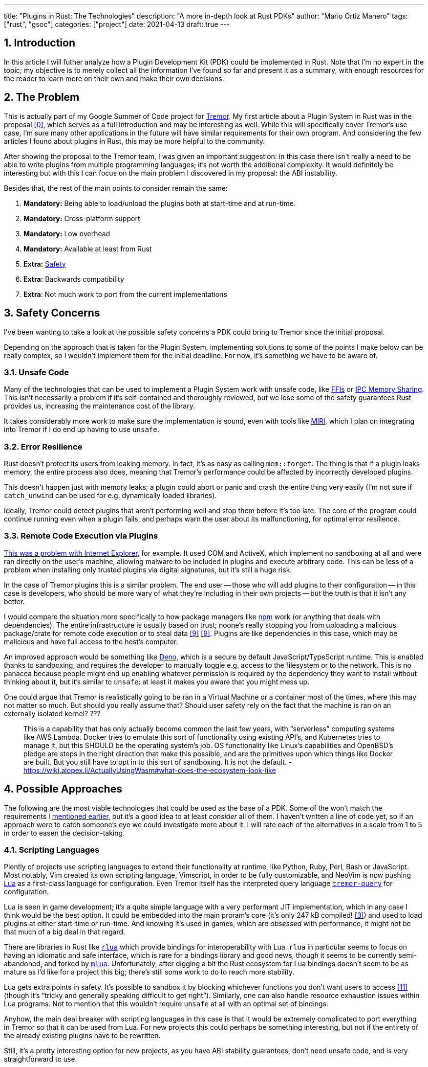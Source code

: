 ---
title: "Plugins in Rust: The Technologies"
description: "A more in-depth look at Rust PDKs"
author: "Mario Ortiz Manero"
tags: ["rust", "gsoc"]
categories: ["project"]
date: 2021-04-13
draft: true
---

:stem: latexmath
:sectnums:

== Introduction

In this article I will futher analyze how a Plugin Development Kit (PDK) could
be implemented in Rust. Note that I'm no expert in the topic; my objective is to
merely collect all the information I've found so far and present it as a
summary, with enough resources for the reader to learn more on their own and
make their own decisions.

[[requirements]]
== The Problem

This is actually part of my Google Summer of Code project for
https://www.tremor.rs/[Tremor]. My first article about a Plugin System in Rust
was in the proposal <<proposal>>, which serves as a full introduction and may be
interesting as well. While this will specifically cover Tremor's use case, I'm
sure many other applications in the future will have similar requirements for
their own program. And considering the few articles I found about plugins in
Rust, this may be more helpful to the community.

After showing the proposal to the Tremor team, I was given an important
suggestion: in this case there isn't really a need to be able to write plugins
from multiple programming languages; it's not worth the additional complexity.
It would definitely be interesting but with this I can focus on the main problem
I discovered in my proposal: the ABI instability.

Besides that, the rest of the main points to consider remain the same:

. *Mandatory:* Being able to load/unload the plugins both at start-time and at
  run-time.
. *Mandatory:* Cross-platform support
. *Mandatory:* Low overhead
. *Mandatory:* Available at least from Rust
. *Extra:* <<safety,Safety>>
. *Extra:* Backwards compatibility
. *Extra*: Not much work to port from the current implementations

[[safety]]
== Safety Concerns

I've been wanting to take a look at the possible safety concerns a PDK could
bring to Tremor since the initial proposal.

Depending on the approach that is taken for the Plugin System, implementing
solutions to some of the points I make below can be really complex, so I
wouldn't implement them for the initial deadline. For now, it's something we
have to be aware of.

=== Unsafe Code

Many of the technologies that can be used to implement a Plugin System work with
unsafe code, like <<ffi,FFIs>> or <<memory-sharing,IPC Memory Sharing>>. This
isn't necessarily a problem if it's self-contained and thoroughly reviewed, but
we lose some of the safety guarantees Rust provides us, increasing the
maintenance cost of the library.

It takes considerably more work to make sure the implementation is sound, even
with tools like https://github.com/rust-lang/miri[MIRI], which I plan on
integrating into Tremor if I do end up having to use `unsafe`.

=== Error Resilience

Rust doesn't protect its users from leaking memory. In fact, it's as easy as
calling `mem::forget`. The thing is that if a plugin leaks memory, the entire
process also does, meaning that Tremor's performance could be affected by
incorrectly developed plugins.

This doesn't happen just with memory leaks; a plugin could abort or panic and
crash the entire thing very easily (I'm not sure if `catch_unwind` can be used
for e.g. dynamically loaded libraries).

Ideally, Tremor could detect plugins that aren't performing well and stop them
before it's too late. The core of the program could continue running even when a
plugin fails, and perhaps warn the user about its malfunctioning, for optimal
error resilience.

=== Remote Code Execution via Plugins

https://en.wikipedia.org/wiki/Component_Object_Model#Security[This was a problem
with Internet Explorer], for example. It used COM and ActiveX, which implement
no sandboxing at all and were ran directly on the user's machine, allowing
malware to be included in plugins and execute arbitrary code. This can be less
of a problem when installing only trusted plugins via digital signatures, but
it's still a huge risk.

In the case of Tremor plugins this is a similar problem. The end user -- those
who will add plugins to their configuration -- in this case is developers, who
should be more wary of what they're including in their own projects -- but the
truth is that it isn't any better.

I would compare the situation more specifically to how package managers like
https://www.npmjs.com/[npm] work (or anything that deals with dependencies). The
entire infrastructure is usually based on trust; noone's really stopping you
from uploading a malicious package/crate for remote code execution or to steal
data <<npm-trust>> <<npm-trust-2>>. Plugins are like dependencies in this case,
which may be malicious and have full access to the host's computer.

An improved approach would be something like
https://github.com/denoland/deno[Deno], which is a secure by default
JavaScript/TypeScript runtime. This is enabled thanks to sandboxing, and
requires the developer to manually toggle e.g. access to the filesystem or to
the network. This is no panacea because people might end up enabling whatever
permission is required by the dependency they want to install without thinking
about it, but it's similar to `unsafe`: at least it makes you aware that you
might mess up.

// TODO: what about docker?

One could argue that Tremor is realistically going to be ran in a Virtual
Machine or a container most of the times, where this may not matter so much. But
should you really assume that? Should user safety rely on the fact that the
machine is ran on an externally isolated kernel?
???

> This is a capability that has only actually become common the last few years,
> with “serverless” computing systems like AWS Lambda. Docker tries to emulate
> this sort of functionality using existing API’s, and Kubernetes tries to manage
> it, but this SHOULD be the operating system’s job. OS functionality like Linux’s
> capabilities and OpenBSD’s pledge are steps in the right direction that make
> this possible, and are the primitives upon which things like Docker are built.
> But you still have to opt in to this sort of sandboxing. It is not the default.
- https://wiki.alopex.li/ActuallyUsingWasm#what-does-the-ecosystem-look-like

== Possible Approaches

The following are the most viable technologies that could be used as the base of
a PDK. Some of the won't match the requirements I <<requirements,mentioned
earlier>>, but it's a good idea to at least _consider_ all of them. I haven't
written a line of code yet, so if an approach were to catch someone's eye we
could investigate more about it. I will rate each of the alternatives in a scale
from 1 to 5 in order to easen the decision-taking.

:rank-meh: olive white-background txt-margin-right txt-round
:rank-good: green white-background txt-margin-right txt-round
:rank-bad: red white-background txt-margin-right txt-round

[[scripting-langs]]
=== Scripting Languages

Plently of projects use scripting languages to extend their functionality at
runtime, like Python, Ruby, Perl, Bash or JavaScript. Most notably, Vim created
its own scripting language, Vimscript, in order to be fully customizable, and
NeoVim is now pushing http://www.lua.org/[Lua] as a first-class language for
configuration. Even Tremor itself has the interpreted query language
https://docs.tremor.rs/tremor-query/[`tremor-query`] for configuration.

Lua is seen in game development; it's a quite simple language with a very
performant JIT implementation, which in any case I think would be the best
option. It could be embedded into the main proram's core (it's only 247 kB
compiled! <<lua-wiki>>) and used to load plugins at either start-time or
run-time. And knowing it's used in games, which are _obsessed_ with performance,
it might not be that much of a big deal in that regard.

There are libraries in Rust like https://github.com/amethyst/rlua[`rlua`] which
provide bindings for interoperability with Lua. `rlua` in particular seems to
focus on having an idiomatic and safe interface, which is rare for a bindings
library and good news, though it seems to be currently semi-abandoned, and
forked by https://github.com/khvzak/mlua[`mlua`]. Unfortunately, after digging a
bit the Rust ecosystem for Lua bindings doesn't seem to be as mature as I'd like
for a project this big; there's still some work to do to reach more stability.

Lua gets extra points in safety. It's possible to sandbox it by blocking
whichever functions you don't want users to access <<lua-sandbox>> (though it's
"`tricky and generally speaking difficult to get right`"). Similarly, one can
also handle resource exhaustion issues within Lua programs. Not to mention that
this wouldn't require `unsafe` at all with an optimal set of bindings.

Anyhow, the main deal breaker with scripting languages in this case is that it
would be extremely complicated to port everything in Tremor so that it can be
used from Lua. For new projects this could perhaps be something interesting, but
not if the entirety of the already existing plugins have to be rewritten.

Still, it's a pretty interesting option for new projects, as you have ABI
stability guarantees, don't need unsafe code, and is very straightforward to
use.

. [{rank-good}]*5/5* *Cross-platform support*
. [{rank-good}]*4/5* *Low overhead*
. [{rank-meh}]*3/5* *Rust availability*
. [{rank-good}]*4/5* *Safety*
. [{rank-good}]*5/5* *Backwards compatibility*
. [{rank-bad}]*0/5* *Ease of porting current implementations*

[[ipc]]
=== Inter-Process Communication

Another possibility for plugins is to define a protocol for Inter-Process
Communication, turning Tremor into a server that extends its capabilities by
connecting to external plugins. For instance, most text editors use this method
to support the https://microsoft.github.io/language-server-protocol/[Language
Server Protocol], which uses JSON-RPC.

There are of course multiple ways to do IPC, which I'll briefly list below.
Performance-wise, <<ipc-wisc>> shows a comparison of the overhead of each of
them:

image::/blog/plugin-tech/ipc-comparison.png[IPC comparison, width=60%, align=center]

[[sockets]]
==== Based on Sockets

Sockets are the "`worst`"-performing alternative in the previous chart, but they're
so common and easy to use in most languages that it's worth taking a look at.
Using relatively lightweight protocols like Protocol Buffers <<protobuf>>, the
performance would be close to passing raw structs, but with improved
backwards/forwards compatibility <<protobuf-perf>>. JSON would probably not make
that big of a difference in terms of performance either. This would make it
possible to write a plugin in any language as well -- including Rust -- as long
as there's an implementation of the protocol available. But there's still
noticeable overhead when communicating via sockets; sending and receiving the
messages can be much costlier than just calling a function, even if this happens
on localhost.

This alternative is much more interesting than <<scripting-langs>>: we don't
have to completely rewrite everything, since Rust can still be used, and
implementing the protocol to communicate between the Tremor core and its plugins
should be as easy as `\#[derive(Serialize)]` for sending and
`#[derive(Deserialize)]` for receiving.

As to safety, separate processes imply that malfunctioning plugins don't affect
Tremor directly, and the PDK basically consists on implementing servers, which
require no `unsafe` at all and has much more popularity and support in Rust.
It's still hard to properly sandbox plugins, though.

Overall, I consider this a very solid solution, with its main drawback being
performance. I can't really guess the effect this would have in Tremor's speed,
so I would love to create a quick benchmark when I get to implement the first
prototypes to see if it's actually the best choice, if Tremor devs agree with me
on this one.

. [{rank-good}]*5/5* *Cross-platform support*
. [{rank-meh}]*3/5* *Low overhead*
. [{rank-good}]*5/5* *Rust availability*
. [{rank-good}]*4/5* *Safety*
. [{rank-good}]*5/5* *Backwards compatibility*
. [{rank-good}]*4/5* *Ease of porting current implementations*

[[pipes]]
==== Based on Pipes

Named Pipes have always been fairly popular specifically on Unix systems, and
enable Inter-Process Communication with less overhead than sockets. They are
made to be ran on the same machine, which is exactly what we need. The terminal
file manager https://github.com/jarun/nnn[nnn] uses this approach: plugins can
read from a FIFO (Named Pipe) to receive selections from nnn (lists of files or
directories) and act accordingly.

The rest is basically the same as with <<sockets, Sockets>>, maybe with extra
points for performance, and less for Rust availability, since there don't seem
to be any reliable libraries for pipes, besides `std` (maybe
https://docs.rs/interprocess/1.1.1/interprocess/[`interprocess`] or
https://crates.io/crates/ipipe[`ipipe`]).

. [{rank-good}]*5/5* *Cross-platform support*
. [{rank-good}]*4/5* *Low overhead*
. [{rank-meh}]*3/5* *Rust availability*
. [{rank-good}]*5/5* *Safety*
. [{rank-good}]*5/5* *Backwards compatibility*
. [{rank-good}]*4/5* *Ease of porting current implementations*

[[memory-sharing]]
==== Based on Memory Sharing

Knowing that the plugins are intended to be on the same machine as the core of
Tremor, there's no need to actually send and receive messages. One can share
memory between multiple processes and send notifications to receive updates. The
performance is comparable to using a <<ffi>>, since the only overhead is the
initial cost from setting up the shared pages, having regular memory access
afterwards <<memory-share-so>>.

This feature heavily depends on the system's kernel, so it may hurt the
"Cross-Compatibility" requirement. We have libraries like
https://docs.rs/shared_memory[`shared_memory`] pass:[+]
https://docs.rs/raw_sync[`raw_sync`] in Rust that wrap all the OS
implementations under the same interface, but admittedly, they don't seem
anywhere near as popular as most of the other alternatives. Not to mention that
the examples for `shared_memory` _do_ use `unsafe`, and a lot of it.

Maybe if it was easier to use this would be a good idea, but IPC shared memory
doesn't seem to be any better than <<ffi>> or <<pipes,Pipes>>.

. [{rank-good}]*5/5* *Cross-platform support*
. [{rank-good}]*5/5* *Low overhead*
. [{rank-bad}]*2/5* *Rust availability*
. [{rank-bad}]*0/5* *Safety*
. [{rank-meh}]*3/5* *Backwards compatibility*
. [{rank-good}]*4/5* *Ease of porting current implementations*

// TODO: add sum of points

[[ffi]]
=== FFI

This is possibly the _least weird_ way to implement a Plugin Development Kit,
i.e. it's the most popular method I've seen. A Foreign Function Interface can
allow us to directly access resources in separately compiled objects, and also
after the linking phase with dynamic loading. It's one of the fastest options
available because there's no overhead at all after dynamically loading the
library.

The main library for this is `libloading`. It seems to be a lower-level
implementation for any kind of FFI that requires `unsafe` for almost everything
-- what I was expecting. Based on it there's `dynamic_reload`, which is very
interesting in order to "`live reload`" the plugins when they are recompiled.
This would be useful for plugin development, since it also handles unloading the
_same plugin_ seamlessly, but that's not a goal for this project so I don't plan
on using it.

I already discussed about Rust-to-C FFIs in detail in the proposal <<proposal>>
and came to the conclusion that, the same way as with <<scripting-langs>>, it's
not viable to create an internal interface for Tremor through C. This leaves us
with Rust-to-Rust as the only option, which is the easiest, but still has
important inconvenients:

. Awful safety: lots of `unsafe` usage is required with plenty of caveats,
  including subtle differences in the interface between Operating Systems. No
  sandboxing either. And plugins can abort Tremor's core execution when
  panicking/leaking memory/similars (I haven't been able to find information
  about using `catch_unwind` with Rust-to-Rust FFIs).
. Binary compatibility is not good. Any minor change to either Tremor's
  interface or the version it was compiled with will break the plugin.

I recently discovered the
https://github.com/rodrimati1992/abi_stable_crates[`abi_stable`] crate, which
guarantees Rust ABI's stability unofficially and helps with the binary
compatibility aspect.

It includes ffi-safe alternatives to many of the types in `std`, and even
external ones (namely `crossbeam`, `parking_lot` and `serde_json`). This works
by implementing a
https://docs.rs/abi_stable/*/abi_stable/abi_stability/stable_abi_trait/trait.StableAbi.html[`StableAbi`]
trait that guarantees its ffi-safety, which may be done automatically with one
of its procedural macros. Internal ABI stability is also guaranteed with macros
like `#[sabi(last_prefix_field)]`, which would allow Tremor to add fields to
existing structs without breaking backwards compatibility. Fortunately, it has a
https://github.com/rodrimati1992/abi_stable_crates/tree/master/examples[few very
detailed examples] one can look at to better understand how it works, and it's
exceptionally well documented.

If I've understood it correctly, some of its inconvenients are the following:

* Tremor would have to use the types from `abi_stable` instead of `std` for the
  values passed through FFI.
* The whole crate seems huge and would probably add a lot of complexity to this
  Plugin Development Kit.
* It's worth mentioning that library unloading is a non-feature; although it's
  not going to be implemented for this project, it might in the future.
// TODO: check?
* It seems
  https://github.com/rodrimati1992/abi_stable_crates/issues/25[incomplete] (?)
  for async primitives, which is a requirement for Tremor's interface.

While it's a really interesting concept and look forward to seeing how it
evolves, I personally don't think it's at a point where Tremor should use it.
The fact that it's unofficial and not that popular doesn't give me full
confidence that this will still work in 5 years, or that it won't be
outdated/abandoned.

// TODO: research about backwards compatibility via other methods

. [{rank-good}]*4/5* *Cross-platform support*
. [{rank-good}]*5/5* *Low overhead*
. [{rank-good}]*5/5* *Rust availability*
. [{rank-bad}]*0/5* *Safety*
. [{rank-bad}]*0/5* *Backwards compatibility*
. [{rank-good}]*5/5* *Ease of porting current implementations*

[[wasm]]
=== WebAssembly Interface

Now, this is what I wanted to emphasize in this article! Turns out WebAssembly
isn't limited to web development anymore; it's slowly evolving into a portable
binary-code format. As far as I know, this should be like <<ffi>>, but with a
stronger focus in stability and portability. Here's what Wikipedia has to say
about it:

[quote, https://en.wikipedia.org/wiki/WebAssembly]
____
WebAssembly (sometimes abbreviated Wasm) is an open standard that defines a
portable binary-code format for executable programs, and a corresponding textual
assembly language, as well as interfaces for facilitating interactions between
such programs and their host environment. The main goal of WebAssembly is to
enable high-performance applications on web pages, #but the format is designed to
be executed and integrated in other environments as well, including standalone
ones.#
____

So to clear it up, *Wasm* is an _assembly language_, and
https://wasi.dev/[*WASI*] is a _system interface_ to run it outside the web. The
latter is extremely well explained
https://hacks.mozilla.org/2019/03/standardizing-wasi-a-webassembly-system-interface/[in
this article by Mozilla], I suggest giving it a read for more details.
https://bytecodealliance.org/articles/announcing-the-bytecode-alliance[This one]
is also very nice to read and explains the isolation system it provides,
specifically.

The two main points WebAssembly offers are, in a nutshell:

* When compiled, it doesn’t need to know what system is being targeted. This is
  handled by the runtime, and the binary itself is fully portable.
* In order to handle untrustworthy programs, it implements a sandbox. With that,
  the host can limit exactly what a program has access to.

WASI is just a standard, so there's multiple implementations of its defined
runtime available. The most popular ones are coincidentally implemented in Rust
as well: https://github.com/bytecodealliance/wasmtime[*wasmtime*] and
https://github.com/wasmerio/wasmer[*wasmer*]. Both use the
https://github.com/bytecodealliance/wasmtime/blob/main/cranelift/README.md[Cranelift]
backend to generate the WebAssembly machine code (although wasmer seems to
support more backends, like LLVM). Then, its runtime can be used to run the
actual program in different ways (say, as a CLI or a library).

The differences between these aren't that big. You can read
https://wiki.alopex.li/ActuallyUsingWasm[this wiki article for more details,
including examples], but I particularly liked this quote:

[quote]
____
Just based on what they demonstrate, wasmer is more focused on embedding wasm in
your native program, while wasmtime is more focused on executing standalone wasm
programs using WASI. Both are capable of both, it just seems a matter of
emphasis.
____

The article also includes a [.line-through]#not reliable at all# benchmark,
which can serve us as a way to compare its performance with the native code
you'd get with e.g. <<ffi>>. It estimates that Wasm is a bit less than an order
of magnitude slower than native code, and the same applies to memory usage.
https://github.com/jedisct1/webassembly-benchmarks/tree/master/2021-Q1[A more
thorough benchmark] was done in libsodium that shows better results: Wasm can be
just about 3 times slower than native code. Do note that this depends on the
runtime that's being used, and it may improve in the future (WebAssembly is just
4 years old).

There's a whole series on how to make a Plugins System with Wasmer
https://freemasen.com/blog/wasmer-plugin-pt-1/[here], which will come in handy
to know what to expect. The usability doesn't seem to be that good, since by
default you can only use integers, floating-point or vectors <<wasmer-types>> as
parameters when calling Wasm plugins. For more complex types, you have to resort
to encoding and decoding via a crate like
https://github.com/bincode-org/bincode[`bincode`], although most of the
boilerplate can be reduced with procedural macros, and it opens up the
possibility of using a serialization method that supports backwards
compatibility between Tremor versions (e.g. JSON or Protobuf). The
https://freemasen.com//blog/wasmer-plugin-pt-4/index.html[last part] of the
series is the most interesting one, as it includes a real-world example, with a
version of the final code in https://github.com/FreeMasen/wasmer-plugin[this
repository].

All in all, WebAssembly seems to win against <<ffi>> in terms of security by not
needing `unsafe` at all and including sandboxing by default, at the cost of
efficiency. This is up to the managers of the project and what they consider
more important.

. [{rank-good}]*5/5* *Cross-platform support*
. [{rank-meh}]*3/5* *Low overhead*
. [{rank-good}]*5/5* *Rust availability*
. [{rank-good}]*5/5* *Safety*
. [{rank-good}]*4/5* *Backwards compatibility*
. [{rank-good}]*5/5* *Ease of porting current implementations*

== Prior Art

It's very important to take a look at projects that have already done this in
the past in order to learn from their mistakes and not start from scratch.

Here's a list of some of the libraries I found with PDKs, specifically written
in Rust:

* https://github.com/rust-lang/cargo[`cargo`],
  https://github.com/rust-lang/mdBook[`mdbook`]: both of these have an extension
  system via CLI commands. Adding a subcommand to either of these utilities is
  as easy as creating a binary with a fixed prefix (e.g. `cargo-expand`), and if
  it's available in the PATH when running `cargo`, it will be possible to run
  the plugin with `cargo expand` as well.
+
// TODO: maybe make a section out of this?
Although this is a very interesting approach, specially because of how simple it
is to use, I don't think it's suitable for <<requirements,the problem>>
described at the beginning.
* https://github.com/zellij-org/zellij[`zellij`]: a terminal workspace with "`a
  plugin system allowing one to create plugins in any language that compiles to
  WebAssembly`".
+
This is an extremely valuable resource in case the <<wasm>> option is chosen, as
it's very similar to what Tremor needs. One can even subscribe to events in
order to simulate the traits in Tremor that currently use `async`.
* https://github.com/xi-editor/xi-editor[`xi`]: a now abandoned modern text
  editor. Its plugins, described
  https://raphlinus.github.io/xi/2020/06/27/xi-retrospective.html#json[here in
  detail], are based on https://docs.rs/xi-rpc/0.3.0/xi_rpc/[JSON RPC].
+
Text editors overall are very interesting, because they must be built with
extensibility in mind and thus have to implement some kind of plugin system.

** Visual Studio is based on Electron, so it has a renderer process for the
   frontend, and a main process with Node. Its extensions share the same event
   loop,
   https://github.com/microsoft/vscode/issues/75627#issuecomment-519125065[which
   has been an issue for a long time in case an extension blocks temporarily],
   causing lag.
** Eclipse's plugin architecture is based on Java classes <<eclipse>> loaded at
   runtime and configured with XML manifests.
* Firefox?

== Conclusion

This article has covered quite a few ways to approach a Plugin System. The final
choice depends on what tradeoffs the project wants to make. The most viable
options are the following:

|===
| |FFI |WebAssembly |Sockets IPC |Scripting

|
|
|
|
|

|WebAssembly
|
|
|
|

|Sockets IPC
|
|
|
|

|Scripting
|
|
|
|
|===

[bibliography]
== References

// TODO: sort and clean up
// TODO: mention tutorials somewhere

- [[[proposal,0]]] https://nullderef.com/blog/gsoc-proposal/
- [[[michael,1]]] https://adventures.michaelfbryan.com/posts/plugins-in-rust/
  and https://michael-f-bryan.github.io/rust-ffi-guide/dynamic_loading.html
- [[[fasterthanlime,2]]] https://fasterthanli.me/articles/so-you-want-to-live-reload-rust
- [[[lua-wiki,3]]] https://en.wikipedia.org/wiki/Lua_(programming_language)
- [[[protobuf,4]]] https://developers.google.com/protocol-buffers
- [[[protobuf-perf,5]]] https://google.github.io/flatbuffers/flatbuffers_benchmarks.html
- [[[serde,6]]] https://serde.rs/
- [[[ipc-wisc,7]]] http://pages.cs.wisc.edu/~adityav/Evaluation_of_Inter_Process_Communication_Mechanisms.pdf
- [[[eclipse,8]]] http://www.eclipse.org/articles/Article-Plug-in-architecture/plugin_architecture.html
- [[[npm-trust,9]]] https://jamie.build/how-to-build-an-npm-worm
- [[[npm-trust-2,9]]] https://snyk.io/blog/yet-another-malicious-package-found-in-npm-targeting-cryptocurrency-wallets/
- [[[memory-share-so,10]]] https://stackoverflow.com/a/14512554/11488352
- [[[lua-sandbox,11]]] http://lua-users.org/wiki/SandBoxes
- [[[wasmer-types,12]]] https://wasmerio.github.io/wasmer/crates/wasmer/types/type.Val.html
